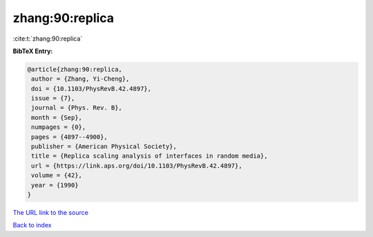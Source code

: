 zhang:90:replica
================

:cite:t:`zhang:90:replica`

**BibTeX Entry:**

.. code-block:: bibtex

   @article{zhang:90:replica,
    author = {Zhang, Yi-Cheng},
    doi = {10.1103/PhysRevB.42.4897},
    issue = {7},
    journal = {Phys. Rev. B},
    month = {Sep},
    numpages = {0},
    pages = {4897--4900},
    publisher = {American Physical Society},
    title = {Replica scaling analysis of interfaces in random media},
    url = {https://link.aps.org/doi/10.1103/PhysRevB.42.4897},
    volume = {42},
    year = {1990}
   }

`The URL link to the source <ttps://link.aps.org/doi/10.1103/PhysRevB.42.4897}>`__


`Back to index <../By-Cite-Keys.html>`__
